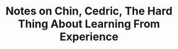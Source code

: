 :PROPERTIES:
:ID:       4ea2b052-5b0c-4959-b7af-3174618c398d
:ROAM_REFS: @chinHardThingLearningExperience2021
:LAST_MODIFIED: [2023-09-22 Fri 07:20]
:END:
#+title: Notes on Chin, Cedric, The Hard Thing About Learning From Experience
#+hugo_custom_front_matter: roam_refs '("@chinHardThingLearningExperience2021")
#+filetags: :hastodo:



#+print_bibliography:
* TODO [#2] Flashcards :noexport: